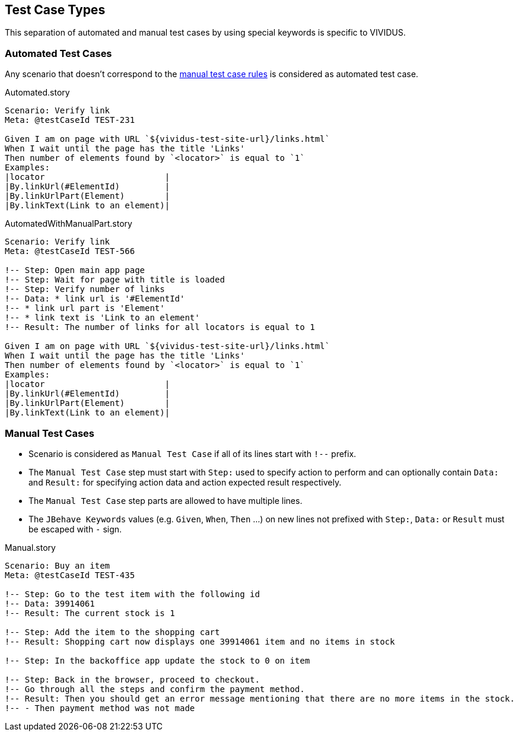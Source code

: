 == Test Case Types

This separation of automated and manual test cases by using special keywords is specific to VIVIDUS.

=== Automated Test Cases

Any scenario that doesn't correspond to the <<_manual_test_cases, manual test case rules>> is considered as automated test case.

.Automated.story
[source,gherkin]
----
Scenario: Verify link
Meta: @testCaseId TEST-231

Given I am on page with URL `${vividus-test-site-url}/links.html`
When I wait until the page has the title 'Links'
Then number of elements found by `<locator>` is equal to `1`
Examples:
|locator                        |
|By.linkUrl(#ElementId)         |
|By.linkUrlPart(Element)        |
|By.linkText(Link to an element)|
----

.AutomatedWithManualPart.story
[source,gherkin]
----
Scenario: Verify link
Meta: @testCaseId TEST-566

!-- Step: Open main app page
!-- Step: Wait for page with title is loaded
!-- Step: Verify number of links
!-- Data: * link url is '#ElementId'
!-- * link url part is 'Element'
!-- * link text is 'Link to an element'
!-- Result: The number of links for all locators is equal to 1

Given I am on page with URL `${vividus-test-site-url}/links.html`
When I wait until the page has the title 'Links'
Then number of elements found by `<locator>` is equal to `1`
Examples:
|locator                        |
|By.linkUrl(#ElementId)         |
|By.linkUrlPart(Element)        |
|By.linkText(Link to an element)|
----

=== Manual Test Cases

* Scenario is considered as `Manual Test Case` if all of its lines start with `!--` prefix.
* The `Manual Test Case` step must start with `Step:` used to specify action to perform and can optionally contain `Data:` and `Result:` for specifying action data and action expected result respectively.
* The `Manual Test Case` step parts are allowed to have multiple lines.
* The `JBehave Keywords` values (e.g. `Given`, `When`, `Then` ...) on new lines not prefixed with `Step:`, `Data:` or `Result` must be escaped with `-` sign.

.Manual.story
[source,gherkin]
----
Scenario: Buy an item
Meta: @testCaseId TEST-435

!-- Step: Go to the test item with the following id
!-- Data: 39914061
!-- Result: The current stock is 1

!-- Step: Add the item to the shopping cart
!-- Result: Shopping cart now displays one 39914061 item and no items in stock

!-- Step: In the backoffice app update the stock to 0 on item

!-- Step: Back in the browser, proceed to checkout.
!-- Go through all the steps and confirm the payment method.
!-- Result: Then you should get an error message mentioning that there are no more items in the stock.
!-- - Then payment method was not made
----

